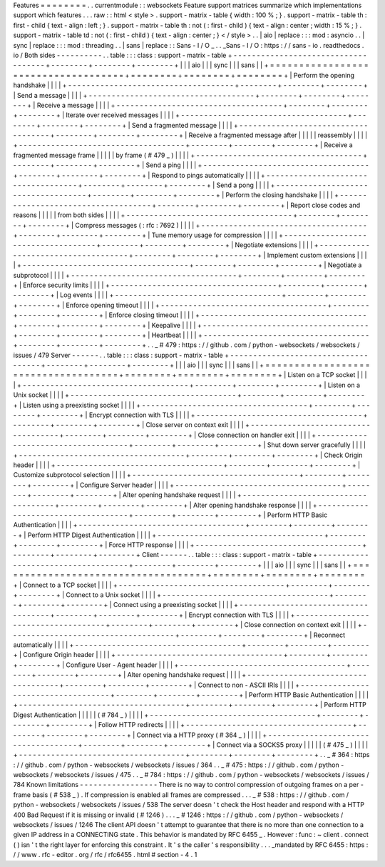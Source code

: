 Features
=
=
=
=
=
=
=
=
.
.
currentmodule
:
:
websockets
Feature
support
matrices
summarize
which
implementations
support
which
features
.
.
.
raw
:
:
html
<
style
>
.
support
-
matrix
-
table
{
width
:
100
%
;
}
.
support
-
matrix
-
table
th
:
first
-
child
{
text
-
align
:
left
;
}
.
support
-
matrix
-
table
th
:
not
(
:
first
-
child
)
{
text
-
align
:
center
;
width
:
15
%
;
}
.
support
-
matrix
-
table
td
:
not
(
:
first
-
child
)
{
text
-
align
:
center
;
}
<
/
style
>
.
.
|
aio
|
replace
:
:
:
mod
:
asyncio
.
.
|
sync
|
replace
:
:
:
mod
:
threading
.
.
|
sans
|
replace
:
:
Sans
-
I
/
O
_
.
.
_Sans
-
I
/
O
:
https
:
/
/
sans
-
io
.
readthedocs
.
io
/
Both
sides
-
-
-
-
-
-
-
-
-
-
.
.
table
:
:
:
class
:
support
-
matrix
-
table
+
-
-
-
-
-
-
-
-
-
-
-
-
-
-
-
-
-
-
-
-
-
-
-
-
-
-
-
-
-
-
-
-
-
-
-
-
+
-
-
-
-
-
-
-
-
+
-
-
-
-
-
-
-
-
+
-
-
-
-
-
-
-
-
+
|
|
|
aio
|
|
|
sync
|
|
|
sans
|
|
+
=
=
=
=
=
=
=
=
=
=
=
=
=
=
=
=
=
=
=
=
=
=
=
=
=
=
=
=
=
=
=
=
=
=
=
=
+
=
=
=
=
=
=
=
=
+
=
=
=
=
=
=
=
=
+
=
=
=
=
=
=
=
=
+
|
Perform
the
opening
handshake
|
|
|
|
+
-
-
-
-
-
-
-
-
-
-
-
-
-
-
-
-
-
-
-
-
-
-
-
-
-
-
-
-
-
-
-
-
-
-
-
-
+
-
-
-
-
-
-
-
-
+
-
-
-
-
-
-
-
-
+
-
-
-
-
-
-
-
-
+
|
Send
a
message
|
|
|
|
+
-
-
-
-
-
-
-
-
-
-
-
-
-
-
-
-
-
-
-
-
-
-
-
-
-
-
-
-
-
-
-
-
-
-
-
-
+
-
-
-
-
-
-
-
-
+
-
-
-
-
-
-
-
-
+
-
-
-
-
-
-
-
-
+
|
Receive
a
message
|
|
|
|
+
-
-
-
-
-
-
-
-
-
-
-
-
-
-
-
-
-
-
-
-
-
-
-
-
-
-
-
-
-
-
-
-
-
-
-
-
+
-
-
-
-
-
-
-
-
+
-
-
-
-
-
-
-
-
+
-
-
-
-
-
-
-
-
+
|
Iterate
over
received
messages
|
|
|
|
+
-
-
-
-
-
-
-
-
-
-
-
-
-
-
-
-
-
-
-
-
-
-
-
-
-
-
-
-
-
-
-
-
-
-
-
-
+
-
-
-
-
-
-
-
-
+
-
-
-
-
-
-
-
-
+
-
-
-
-
-
-
-
-
+
|
Send
a
fragmented
message
|
|
|
|
+
-
-
-
-
-
-
-
-
-
-
-
-
-
-
-
-
-
-
-
-
-
-
-
-
-
-
-
-
-
-
-
-
-
-
-
-
+
-
-
-
-
-
-
-
-
+
-
-
-
-
-
-
-
-
+
-
-
-
-
-
-
-
-
+
|
Receive
a
fragmented
message
after
|
|
|
|
|
reassembly
|
|
|
|
+
-
-
-
-
-
-
-
-
-
-
-
-
-
-
-
-
-
-
-
-
-
-
-
-
-
-
-
-
-
-
-
-
-
-
-
-
+
-
-
-
-
-
-
-
-
+
-
-
-
-
-
-
-
-
+
-
-
-
-
-
-
-
-
+
|
Receive
a
fragmented
message
frame
|
|
|
|
|
by
frame
(
#
479
_
)
|
|
|
|
+
-
-
-
-
-
-
-
-
-
-
-
-
-
-
-
-
-
-
-
-
-
-
-
-
-
-
-
-
-
-
-
-
-
-
-
-
+
-
-
-
-
-
-
-
-
+
-
-
-
-
-
-
-
-
+
-
-
-
-
-
-
-
-
+
|
Send
a
ping
|
|
|
|
+
-
-
-
-
-
-
-
-
-
-
-
-
-
-
-
-
-
-
-
-
-
-
-
-
-
-
-
-
-
-
-
-
-
-
-
-
+
-
-
-
-
-
-
-
-
+
-
-
-
-
-
-
-
-
+
-
-
-
-
-
-
-
-
+
|
Respond
to
pings
automatically
|
|
|
|
+
-
-
-
-
-
-
-
-
-
-
-
-
-
-
-
-
-
-
-
-
-
-
-
-
-
-
-
-
-
-
-
-
-
-
-
-
+
-
-
-
-
-
-
-
-
+
-
-
-
-
-
-
-
-
+
-
-
-
-
-
-
-
-
+
|
Send
a
pong
|
|
|
|
+
-
-
-
-
-
-
-
-
-
-
-
-
-
-
-
-
-
-
-
-
-
-
-
-
-
-
-
-
-
-
-
-
-
-
-
-
+
-
-
-
-
-
-
-
-
+
-
-
-
-
-
-
-
-
+
-
-
-
-
-
-
-
-
+
|
Perform
the
closing
handshake
|
|
|
|
+
-
-
-
-
-
-
-
-
-
-
-
-
-
-
-
-
-
-
-
-
-
-
-
-
-
-
-
-
-
-
-
-
-
-
-
-
+
-
-
-
-
-
-
-
-
+
-
-
-
-
-
-
-
-
+
-
-
-
-
-
-
-
-
+
|
Report
close
codes
and
reasons
|
|
|
|
|
from
both
sides
|
|
|
|
+
-
-
-
-
-
-
-
-
-
-
-
-
-
-
-
-
-
-
-
-
-
-
-
-
-
-
-
-
-
-
-
-
-
-
-
-
+
-
-
-
-
-
-
-
-
+
-
-
-
-
-
-
-
-
+
-
-
-
-
-
-
-
-
+
|
Compress
messages
(
:
rfc
:
7692
)
|
|
|
|
+
-
-
-
-
-
-
-
-
-
-
-
-
-
-
-
-
-
-
-
-
-
-
-
-
-
-
-
-
-
-
-
-
-
-
-
-
+
-
-
-
-
-
-
-
-
+
-
-
-
-
-
-
-
-
+
-
-
-
-
-
-
-
-
+
|
Tune
memory
usage
for
compression
|
|
|
|
+
-
-
-
-
-
-
-
-
-
-
-
-
-
-
-
-
-
-
-
-
-
-
-
-
-
-
-
-
-
-
-
-
-
-
-
-
+
-
-
-
-
-
-
-
-
+
-
-
-
-
-
-
-
-
+
-
-
-
-
-
-
-
-
+
|
Negotiate
extensions
|
|
|
|
+
-
-
-
-
-
-
-
-
-
-
-
-
-
-
-
-
-
-
-
-
-
-
-
-
-
-
-
-
-
-
-
-
-
-
-
-
+
-
-
-
-
-
-
-
-
+
-
-
-
-
-
-
-
-
+
-
-
-
-
-
-
-
-
+
|
Implement
custom
extensions
|
|
|
|
+
-
-
-
-
-
-
-
-
-
-
-
-
-
-
-
-
-
-
-
-
-
-
-
-
-
-
-
-
-
-
-
-
-
-
-
-
+
-
-
-
-
-
-
-
-
+
-
-
-
-
-
-
-
-
+
-
-
-
-
-
-
-
-
+
|
Negotiate
a
subprotocol
|
|
|
|
+
-
-
-
-
-
-
-
-
-
-
-
-
-
-
-
-
-
-
-
-
-
-
-
-
-
-
-
-
-
-
-
-
-
-
-
-
+
-
-
-
-
-
-
-
-
+
-
-
-
-
-
-
-
-
+
-
-
-
-
-
-
-
-
+
|
Enforce
security
limits
|
|
|
|
+
-
-
-
-
-
-
-
-
-
-
-
-
-
-
-
-
-
-
-
-
-
-
-
-
-
-
-
-
-
-
-
-
-
-
-
-
+
-
-
-
-
-
-
-
-
+
-
-
-
-
-
-
-
-
+
-
-
-
-
-
-
-
-
+
|
Log
events
|
|
|
|
+
-
-
-
-
-
-
-
-
-
-
-
-
-
-
-
-
-
-
-
-
-
-
-
-
-
-
-
-
-
-
-
-
-
-
-
-
+
-
-
-
-
-
-
-
-
+
-
-
-
-
-
-
-
-
+
-
-
-
-
-
-
-
-
+
|
Enforce
opening
timeout
|
|
|
|
+
-
-
-
-
-
-
-
-
-
-
-
-
-
-
-
-
-
-
-
-
-
-
-
-
-
-
-
-
-
-
-
-
-
-
-
-
+
-
-
-
-
-
-
-
-
+
-
-
-
-
-
-
-
-
+
-
-
-
-
-
-
-
-
+
|
Enforce
closing
timeout
|
|
|
|
+
-
-
-
-
-
-
-
-
-
-
-
-
-
-
-
-
-
-
-
-
-
-
-
-
-
-
-
-
-
-
-
-
-
-
-
-
+
-
-
-
-
-
-
-
-
+
-
-
-
-
-
-
-
-
+
-
-
-
-
-
-
-
-
+
|
Keepalive
|
|
|
|
+
-
-
-
-
-
-
-
-
-
-
-
-
-
-
-
-
-
-
-
-
-
-
-
-
-
-
-
-
-
-
-
-
-
-
-
-
+
-
-
-
-
-
-
-
-
+
-
-
-
-
-
-
-
-
+
-
-
-
-
-
-
-
-
+
|
Heartbeat
|
|
|
|
+
-
-
-
-
-
-
-
-
-
-
-
-
-
-
-
-
-
-
-
-
-
-
-
-
-
-
-
-
-
-
-
-
-
-
-
-
+
-
-
-
-
-
-
-
-
+
-
-
-
-
-
-
-
-
+
-
-
-
-
-
-
-
-
+
.
.
_
#
479
:
https
:
/
/
github
.
com
/
python
-
websockets
/
websockets
/
issues
/
479
Server
-
-
-
-
-
-
.
.
table
:
:
:
class
:
support
-
matrix
-
table
+
-
-
-
-
-
-
-
-
-
-
-
-
-
-
-
-
-
-
-
-
-
-
-
-
-
-
-
-
-
-
-
-
-
-
-
-
+
-
-
-
-
-
-
-
-
+
-
-
-
-
-
-
-
-
+
-
-
-
-
-
-
-
-
+
|
|
|
aio
|
|
|
sync
|
|
|
sans
|
|
+
=
=
=
=
=
=
=
=
=
=
=
=
=
=
=
=
=
=
=
=
=
=
=
=
=
=
=
=
=
=
=
=
=
=
=
=
+
=
=
=
=
=
=
=
=
+
=
=
=
=
=
=
=
=
+
=
=
=
=
=
=
=
=
+
|
Listen
on
a
TCP
socket
|
|
|
|
+
-
-
-
-
-
-
-
-
-
-
-
-
-
-
-
-
-
-
-
-
-
-
-
-
-
-
-
-
-
-
-
-
-
-
-
-
+
-
-
-
-
-
-
-
-
+
-
-
-
-
-
-
-
-
+
-
-
-
-
-
-
-
-
+
|
Listen
on
a
Unix
socket
|
|
|
|
+
-
-
-
-
-
-
-
-
-
-
-
-
-
-
-
-
-
-
-
-
-
-
-
-
-
-
-
-
-
-
-
-
-
-
-
-
+
-
-
-
-
-
-
-
-
+
-
-
-
-
-
-
-
-
+
-
-
-
-
-
-
-
-
+
|
Listen
using
a
preexisting
socket
|
|
|
|
+
-
-
-
-
-
-
-
-
-
-
-
-
-
-
-
-
-
-
-
-
-
-
-
-
-
-
-
-
-
-
-
-
-
-
-
-
+
-
-
-
-
-
-
-
-
+
-
-
-
-
-
-
-
-
+
-
-
-
-
-
-
-
-
+
|
Encrypt
connection
with
TLS
|
|
|
|
+
-
-
-
-
-
-
-
-
-
-
-
-
-
-
-
-
-
-
-
-
-
-
-
-
-
-
-
-
-
-
-
-
-
-
-
-
+
-
-
-
-
-
-
-
-
+
-
-
-
-
-
-
-
-
+
-
-
-
-
-
-
-
-
+
|
Close
server
on
context
exit
|
|
|
|
+
-
-
-
-
-
-
-
-
-
-
-
-
-
-
-
-
-
-
-
-
-
-
-
-
-
-
-
-
-
-
-
-
-
-
-
-
+
-
-
-
-
-
-
-
-
+
-
-
-
-
-
-
-
-
+
-
-
-
-
-
-
-
-
+
|
Close
connection
on
handler
exit
|
|
|
|
+
-
-
-
-
-
-
-
-
-
-
-
-
-
-
-
-
-
-
-
-
-
-
-
-
-
-
-
-
-
-
-
-
-
-
-
-
+
-
-
-
-
-
-
-
-
+
-
-
-
-
-
-
-
-
+
-
-
-
-
-
-
-
-
+
|
Shut
down
server
gracefully
|
|
|
|
+
-
-
-
-
-
-
-
-
-
-
-
-
-
-
-
-
-
-
-
-
-
-
-
-
-
-
-
-
-
-
-
-
-
-
-
-
+
-
-
-
-
-
-
-
-
+
-
-
-
-
-
-
-
-
+
-
-
-
-
-
-
-
-
+
|
Check
Origin
header
|
|
|
|
+
-
-
-
-
-
-
-
-
-
-
-
-
-
-
-
-
-
-
-
-
-
-
-
-
-
-
-
-
-
-
-
-
-
-
-
-
+
-
-
-
-
-
-
-
-
+
-
-
-
-
-
-
-
-
+
-
-
-
-
-
-
-
-
+
|
Customize
subprotocol
selection
|
|
|
|
+
-
-
-
-
-
-
-
-
-
-
-
-
-
-
-
-
-
-
-
-
-
-
-
-
-
-
-
-
-
-
-
-
-
-
-
-
+
-
-
-
-
-
-
-
-
+
-
-
-
-
-
-
-
-
+
-
-
-
-
-
-
-
-
+
|
Configure
Server
header
|
|
|
|
+
-
-
-
-
-
-
-
-
-
-
-
-
-
-
-
-
-
-
-
-
-
-
-
-
-
-
-
-
-
-
-
-
-
-
-
-
+
-
-
-
-
-
-
-
-
+
-
-
-
-
-
-
-
-
+
-
-
-
-
-
-
-
-
+
|
Alter
opening
handshake
request
|
|
|
|
+
-
-
-
-
-
-
-
-
-
-
-
-
-
-
-
-
-
-
-
-
-
-
-
-
-
-
-
-
-
-
-
-
-
-
-
-
+
-
-
-
-
-
-
-
-
+
-
-
-
-
-
-
-
-
+
-
-
-
-
-
-
-
-
+
|
Alter
opening
handshake
response
|
|
|
|
+
-
-
-
-
-
-
-
-
-
-
-
-
-
-
-
-
-
-
-
-
-
-
-
-
-
-
-
-
-
-
-
-
-
-
-
-
+
-
-
-
-
-
-
-
-
+
-
-
-
-
-
-
-
-
+
-
-
-
-
-
-
-
-
+
|
Perform
HTTP
Basic
Authentication
|
|
|
|
+
-
-
-
-
-
-
-
-
-
-
-
-
-
-
-
-
-
-
-
-
-
-
-
-
-
-
-
-
-
-
-
-
-
-
-
-
+
-
-
-
-
-
-
-
-
+
-
-
-
-
-
-
-
-
+
-
-
-
-
-
-
-
-
+
|
Perform
HTTP
Digest
Authentication
|
|
|
|
+
-
-
-
-
-
-
-
-
-
-
-
-
-
-
-
-
-
-
-
-
-
-
-
-
-
-
-
-
-
-
-
-
-
-
-
-
+
-
-
-
-
-
-
-
-
+
-
-
-
-
-
-
-
-
+
-
-
-
-
-
-
-
-
+
|
Force
HTTP
response
|
|
|
|
+
-
-
-
-
-
-
-
-
-
-
-
-
-
-
-
-
-
-
-
-
-
-
-
-
-
-
-
-
-
-
-
-
-
-
-
-
+
-
-
-
-
-
-
-
-
+
-
-
-
-
-
-
-
-
+
-
-
-
-
-
-
-
-
+
Client
-
-
-
-
-
-
.
.
table
:
:
:
class
:
support
-
matrix
-
table
+
-
-
-
-
-
-
-
-
-
-
-
-
-
-
-
-
-
-
-
-
-
-
-
-
-
-
-
-
-
-
-
-
-
-
-
-
+
-
-
-
-
-
-
-
-
+
-
-
-
-
-
-
-
-
+
-
-
-
-
-
-
-
-
+
|
|
|
aio
|
|
|
sync
|
|
|
sans
|
|
+
=
=
=
=
=
=
=
=
=
=
=
=
=
=
=
=
=
=
=
=
=
=
=
=
=
=
=
=
=
=
=
=
=
=
=
=
+
=
=
=
=
=
=
=
=
+
=
=
=
=
=
=
=
=
+
=
=
=
=
=
=
=
=
+
|
Connect
to
a
TCP
socket
|
|
|
|
+
-
-
-
-
-
-
-
-
-
-
-
-
-
-
-
-
-
-
-
-
-
-
-
-
-
-
-
-
-
-
-
-
-
-
-
-
+
-
-
-
-
-
-
-
-
+
-
-
-
-
-
-
-
-
+
-
-
-
-
-
-
-
-
+
|
Connect
to
a
Unix
socket
|
|
|
|
+
-
-
-
-
-
-
-
-
-
-
-
-
-
-
-
-
-
-
-
-
-
-
-
-
-
-
-
-
-
-
-
-
-
-
-
-
+
-
-
-
-
-
-
-
-
+
-
-
-
-
-
-
-
-
+
-
-
-
-
-
-
-
-
+
|
Connect
using
a
preexisting
socket
|
|
|
|
+
-
-
-
-
-
-
-
-
-
-
-
-
-
-
-
-
-
-
-
-
-
-
-
-
-
-
-
-
-
-
-
-
-
-
-
-
+
-
-
-
-
-
-
-
-
+
-
-
-
-
-
-
-
-
+
-
-
-
-
-
-
-
-
+
|
Encrypt
connection
with
TLS
|
|
|
|
+
-
-
-
-
-
-
-
-
-
-
-
-
-
-
-
-
-
-
-
-
-
-
-
-
-
-
-
-
-
-
-
-
-
-
-
-
+
-
-
-
-
-
-
-
-
+
-
-
-
-
-
-
-
-
+
-
-
-
-
-
-
-
-
+
|
Close
connection
on
context
exit
|
|
|
|
+
-
-
-
-
-
-
-
-
-
-
-
-
-
-
-
-
-
-
-
-
-
-
-
-
-
-
-
-
-
-
-
-
-
-
-
-
+
-
-
-
-
-
-
-
-
+
-
-
-
-
-
-
-
-
+
-
-
-
-
-
-
-
-
+
|
Reconnect
automatically
|
|
|
|
+
-
-
-
-
-
-
-
-
-
-
-
-
-
-
-
-
-
-
-
-
-
-
-
-
-
-
-
-
-
-
-
-
-
-
-
-
+
-
-
-
-
-
-
-
-
+
-
-
-
-
-
-
-
-
+
-
-
-
-
-
-
-
-
+
|
Configure
Origin
header
|
|
|
|
+
-
-
-
-
-
-
-
-
-
-
-
-
-
-
-
-
-
-
-
-
-
-
-
-
-
-
-
-
-
-
-
-
-
-
-
-
+
-
-
-
-
-
-
-
-
+
-
-
-
-
-
-
-
-
+
-
-
-
-
-
-
-
-
+
|
Configure
User
-
Agent
header
|
|
|
|
+
-
-
-
-
-
-
-
-
-
-
-
-
-
-
-
-
-
-
-
-
-
-
-
-
-
-
-
-
-
-
-
-
-
-
-
-
+
-
-
-
-
-
-
-
-
+
-
-
-
-
-
-
-
-
+
-
-
-
-
-
-
-
-
+
|
Alter
opening
handshake
request
|
|
|
|
+
-
-
-
-
-
-
-
-
-
-
-
-
-
-
-
-
-
-
-
-
-
-
-
-
-
-
-
-
-
-
-
-
-
-
-
-
+
-
-
-
-
-
-
-
-
+
-
-
-
-
-
-
-
-
+
-
-
-
-
-
-
-
-
+
|
Connect
to
non
-
ASCII
IRIs
|
|
|
|
+
-
-
-
-
-
-
-
-
-
-
-
-
-
-
-
-
-
-
-
-
-
-
-
-
-
-
-
-
-
-
-
-
-
-
-
-
+
-
-
-
-
-
-
-
-
+
-
-
-
-
-
-
-
-
+
-
-
-
-
-
-
-
-
+
|
Perform
HTTP
Basic
Authentication
|
|
|
|
+
-
-
-
-
-
-
-
-
-
-
-
-
-
-
-
-
-
-
-
-
-
-
-
-
-
-
-
-
-
-
-
-
-
-
-
-
+
-
-
-
-
-
-
-
-
+
-
-
-
-
-
-
-
-
+
-
-
-
-
-
-
-
-
+
|
Perform
HTTP
Digest
Authentication
|
|
|
|
|
(
#
784
_
)
|
|
|
|
+
-
-
-
-
-
-
-
-
-
-
-
-
-
-
-
-
-
-
-
-
-
-
-
-
-
-
-
-
-
-
-
-
-
-
-
-
+
-
-
-
-
-
-
-
-
+
-
-
-
-
-
-
-
-
+
-
-
-
-
-
-
-
-
+
|
Follow
HTTP
redirects
|
|
|
|
+
-
-
-
-
-
-
-
-
-
-
-
-
-
-
-
-
-
-
-
-
-
-
-
-
-
-
-
-
-
-
-
-
-
-
-
-
+
-
-
-
-
-
-
-
-
+
-
-
-
-
-
-
-
-
+
-
-
-
-
-
-
-
-
+
|
Connect
via
a
HTTP
proxy
(
#
364
_
)
|
|
|
|
+
-
-
-
-
-
-
-
-
-
-
-
-
-
-
-
-
-
-
-
-
-
-
-
-
-
-
-
-
-
-
-
-
-
-
-
-
+
-
-
-
-
-
-
-
-
+
-
-
-
-
-
-
-
-
+
-
-
-
-
-
-
-
-
+
|
Connect
via
a
SOCKS5
proxy
|
|
|
|
|
(
#
475
_
)
|
|
|
|
+
-
-
-
-
-
-
-
-
-
-
-
-
-
-
-
-
-
-
-
-
-
-
-
-
-
-
-
-
-
-
-
-
-
-
-
-
+
-
-
-
-
-
-
-
-
+
-
-
-
-
-
-
-
-
+
-
-
-
-
-
-
-
-
+
.
.
_
#
364
:
https
:
/
/
github
.
com
/
python
-
websockets
/
websockets
/
issues
/
364
.
.
_
#
475
:
https
:
/
/
github
.
com
/
python
-
websockets
/
websockets
/
issues
/
475
.
.
_
#
784
:
https
:
/
/
github
.
com
/
python
-
websockets
/
websockets
/
issues
/
784
Known
limitations
-
-
-
-
-
-
-
-
-
-
-
-
-
-
-
-
-
There
is
no
way
to
control
compression
of
outgoing
frames
on
a
per
-
frame
basis
(
#
538
_
)
.
If
compression
is
enabled
all
frames
are
compressed
.
.
.
_
#
538
:
https
:
/
/
github
.
com
/
python
-
websockets
/
websockets
/
issues
/
538
The
server
doesn
'
t
check
the
Host
header
and
respond
with
a
HTTP
400
Bad
Request
if
it
is
missing
or
invalid
(
#
1246
)
.
.
.
_
#
1246
:
https
:
/
/
github
.
com
/
python
-
websockets
/
websockets
/
issues
/
1246
The
client
API
doesn
'
t
attempt
to
guarantee
that
there
is
no
more
than
one
connection
to
a
given
IP
address
in
a
CONNECTING
state
.
This
behavior
is
mandated
by
RFC
6455
_
.
However
:
func
:
~
client
.
connect
(
)
isn
'
t
the
right
layer
for
enforcing
this
constraint
.
It
'
s
the
caller
'
s
responsibility
.
.
.
_mandated
by
RFC
6455
:
https
:
/
/
www
.
rfc
-
editor
.
org
/
rfc
/
rfc6455
.
html
#
section
-
4
.
1
